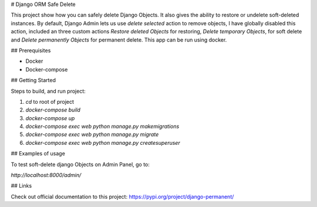 # Django ORM Safe Delete

This project show how you can safely delete Django Objects. It also gives the ability to restore or undelete soft-deleted instances. By default, Django Admin lets us use `delete selected` action to remove objects, I have globally disabled this action, included an three custom actions `Restore deleted Objects` for restoring, `Delete temporary Objects`, for soft delete and `Delete permanently Objects` for permanent delete.
This app can be run using docker.

## Prerequisites

- Docker
- Docker-compose

## Getting Started

Steps to build, and run project:

1. `cd` to root of project
2. `docker-compose build`
3. `docker-compose up`
4. `docker-compose exec web python manage.py makemigrations`
5. `docker-compose exec web python manage.py migrate`
6. `docker-compose exec web python manage.py createsuperuser`

## Examples of usage

To test soft-delete django Objects on Admin Panel, go to:

`http://localhost:8000/admin/`

.. image:: https://github.com/hubert10/django-orm-safedelete/blob/master/soft-restore-actions.jpg
   :width: 850
   :height: 500
   
## Links

Check out official documentation to this project:
https://pypi.org/project/django-permanent/

